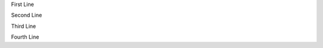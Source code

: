 First Line

..
    This is a comment, and see the space between this lines.
    That's because a block always consumes at least one line

Second Line

Third Line

.. This is also a comment, but sometimes in html, this may be converted into comments.

Fourth Line
